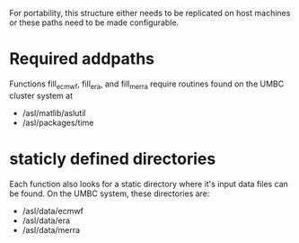 
For portability, this structure either needs to be replicated on host
machines or these paths need to be made configurable.

* Required addpaths
Functions fill_ecmwf, fill_era, and fill_merra require routines found
on the UMBC cluster system at
   - /asl/matlib/aslutil
   - /asl/packages/time

* staticly defined directories
Each function also looks for a static directory where it's input data
files can be found. On the UMBC system, these directories are:
     - /asl/data/ecmwf
     - /asl/data/era
     - /asl/data/merra
